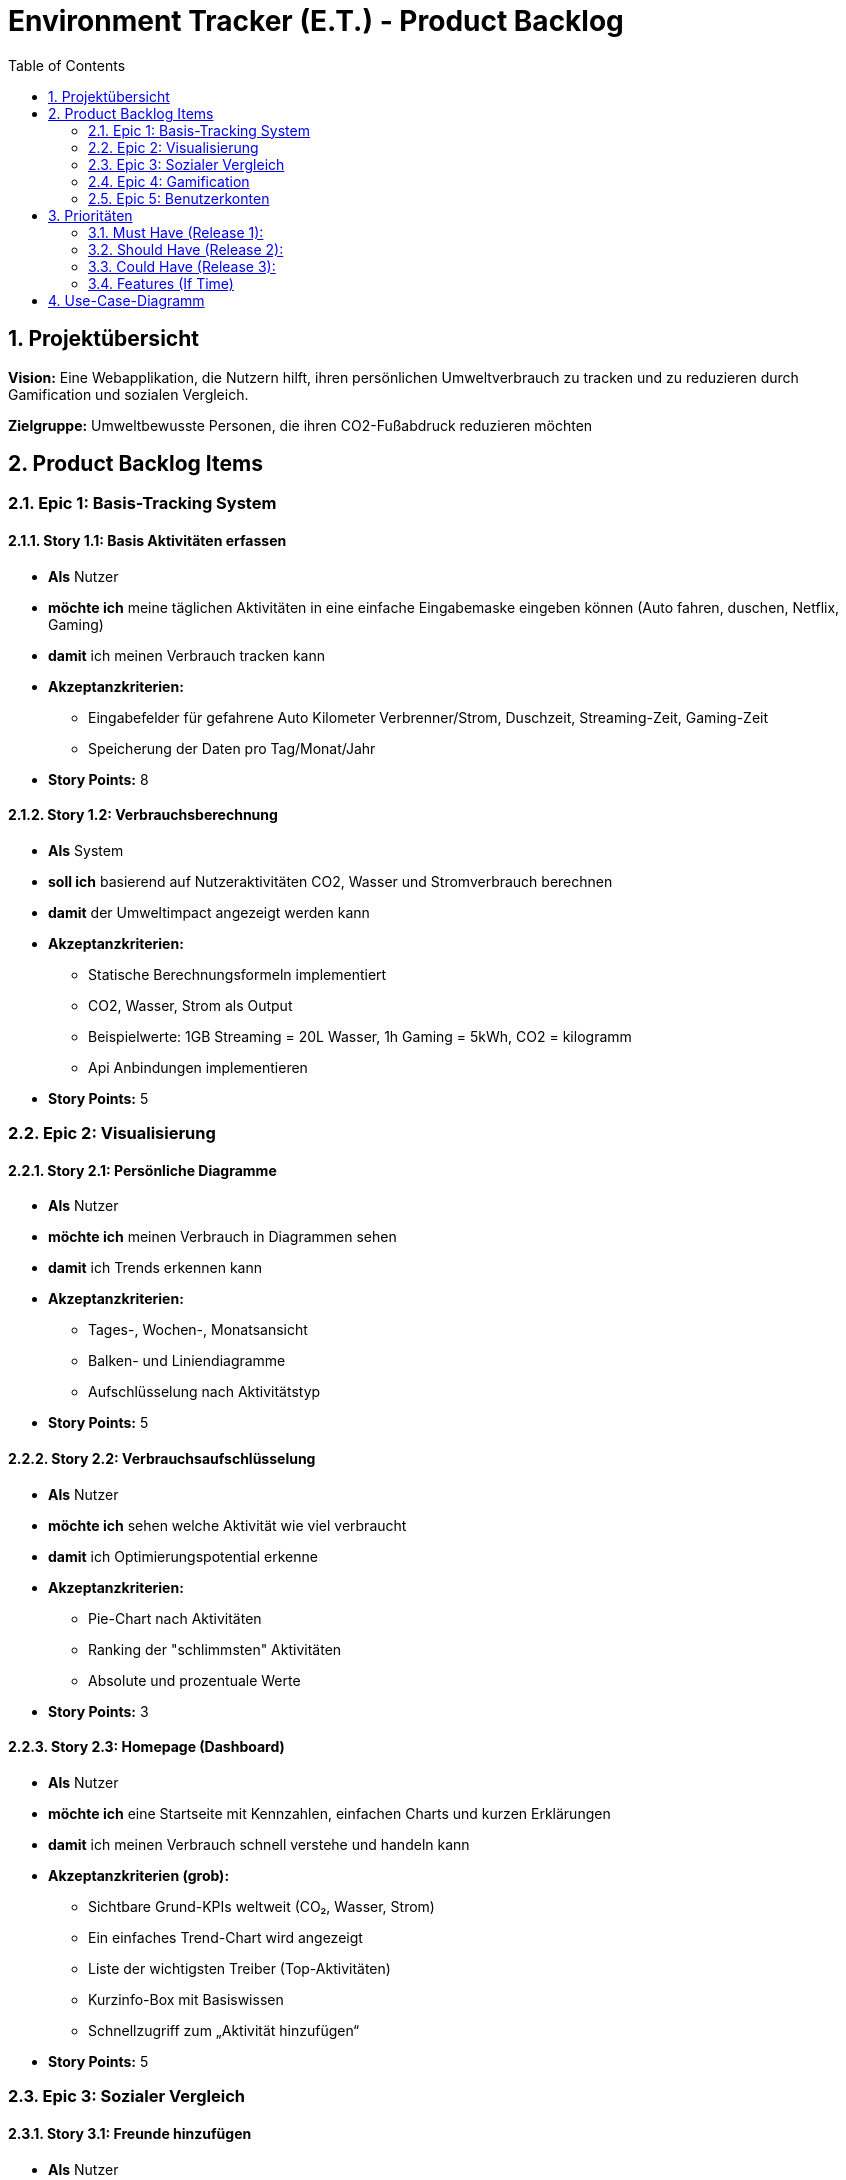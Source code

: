 = Environment Tracker (E.T.) - Product Backlog
:toc:
:toclevels: 2
:numbered:

== Projektübersicht

**Vision:** Eine Webapplikation, die Nutzern hilft, ihren persönlichen Umweltverbrauch zu tracken und zu reduzieren durch Gamification und sozialen Vergleich.

**Zielgruppe:** Umweltbewusste Personen, die ihren CO2-Fußabdruck reduzieren möchten

== Product Backlog Items

=== Epic 1: Basis-Tracking System

==== Story 1.1: Basis Aktivitäten erfassen
- **Als** Nutzer
- **möchte ich** meine täglichen Aktivitäten in eine einfache Eingabemaske eingeben können (Auto fahren, duschen, Netflix, Gaming)
- **damit** ich meinen Verbrauch tracken kann
- **Akzeptanzkriterien:**
* Eingabefelder für gefahrene Auto Kilometer Verbrenner/Strom, Duschzeit, Streaming-Zeit, Gaming-Zeit
* Speicherung der Daten pro Tag/Monat/Jahr
- **Story Points:** 8

==== Story 1.2: Verbrauchsberechnung
- **Als** System
- **soll ich** basierend auf Nutzeraktivitäten CO2, Wasser und Stromverbrauch berechnen
- **damit** der Umweltimpact angezeigt werden kann
- **Akzeptanzkriterien:**
* Statische Berechnungsformeln implementiert
* CO2, Wasser, Strom als Output
* Beispielwerte: 1GB Streaming = 20L Wasser, 1h Gaming = 5kWh, CO2 = kilogramm
* Api Anbindungen implementieren
- **Story Points:** 5

=== Epic 2: Visualisierung

==== Story 2.1: Persönliche Diagramme
- **Als** Nutzer
- **möchte ich** meinen Verbrauch in Diagrammen sehen
- **damit** ich Trends erkennen kann
- **Akzeptanzkriterien:**
* Tages-, Wochen-, Monatsansicht
* Balken- und Liniendiagramme
* Aufschlüsselung nach Aktivitätstyp
- **Story Points:** 5

==== Story 2.2: Verbrauchsaufschlüsselung
- **Als** Nutzer
- **möchte ich** sehen welche Aktivität wie viel verbraucht
- **damit** ich Optimierungspotential erkenne
- **Akzeptanzkriterien:**
* Pie-Chart nach Aktivitäten
* Ranking der "schlimmsten" Aktivitäten
* Absolute und prozentuale Werte
- **Story Points:** 3

==== Story 2.3: Homepage (Dashboard)
- **Als** Nutzer
- **möchte ich** eine Startseite mit Kennzahlen, einfachen Charts und kurzen Erklärungen
- **damit** ich meinen Verbrauch schnell verstehe und handeln kann

- **Akzeptanzkriterien (grob):**
* Sichtbare Grund-KPIs weltweit (CO₂, Wasser, Strom)
* Ein einfaches Trend-Chart wird angezeigt
* Liste der wichtigsten Treiber (Top-Aktivitäten)
* Kurzinfo-Box mit Basiswissen
* Schnellzugriff zum „Aktivität hinzufügen“
- **Story Points:** 5

=== Epic 3: Sozialer Vergleich

==== Story 3.1: Freunde hinzufügen
- **Als** Nutzer
- **möchte ich** Freunde zu meinem Account hinzufügen
- **damit** ich mich mit ihnen vergleichen kann
- **Akzeptanzkriterien:**
* Freundschaftssystem per E-Mail/Username
* Freundschaftsanfragen senden/akzeptieren
* Freundesliste anzeigen
- **Story Points:** 5

==== Story 3.2: Freunde-Vergleich
- **Als** Nutzer
- **möchte ich** meinen Verbrauch mit Freunden vergleichen
- **damit** ich motiviert werde weniger zu verbrauchen
- **Akzeptanzkriterien:**
* Vergleichsdiagramme mit Freunden
* Ranking/Leaderboard
* Anonyme Darstellung optional
- **Story Points:** 8

==== Story 3.3: Weltweiter Durchschnitt
- **Als** Nutzer
- **möchte ich** sehen wie ich im Vergleich zum weltweiten Durchschnitt stehe
- **damit** ich einordnen kann wie gut/schlecht ich bin
- **Akzeptanzkriterien:**
* Statische Durchschnittswerte hinterlegt
* Vergleichsvisualisierung
* Prozentuale Abweichung anzeigen
- **Story Points:** 5

=== Epic 4: Gamification

==== Story 4.1: Achievements System
- **Als** Nutzer
- **möchte ich** Erfolge für umweltfreundliches Verhalten erhalten
- **damit** ich motiviert bleibe
- **Akzeptanzkriterien:**
* Badges für Meilensteine
* Streak-System für konsistente Verbesserung
* Achievement-Übersicht
- **Story Points:** 5

==== Story 4.2: Ziele setzen
- **Als** Nutzer
- **möchte ich** mir Verbrauchsziele setzen können
- **damit** ich gezielt reduzieren kann
- **Akzeptanzkriterien:**
* Wöchentliche/monatliche Ziele
* Fortschrittsanzeige
- **Story Points:** 3

=== Epic 5: Benutzerkonten

==== Story 5.1: Registrierung/Login
- **Als** neuer Nutzer
- **möchte ich** einen Account erstellen
- **damit** ich die App nutzen kann
- **Akzeptanzkriterien:**
* Registrierung
* Login/Logout Funktionalität
- **Story Points:** 5

== Prioritäten

=== Must Have (Release 1):
- Story 1.1 (mindestesn 5 Aktivitäten), 1.2 (Basis Tracking)
- Story 2.1, 2.3 (Visualisierung in verienfachter Form)

=== Should Have (Release 2):
- Story 2.2 (Aufschlüsselung)
- Story 3.3 (Weltweiter Vergleich)
- Story 5.1 (Login/Registrierung)

=== Could Have (Release 3):
- Story 3.1, 3.2 (Freunde System)
- Story 5.2 (Profil Management)

=== Features (If Time)
- Story 4.1, Story 4.2 (Gamification)

== Use-Case-Diagramm

[plantuml, environment-tracker-uc, format=svg]
----
@startuml
left to right direction

actor "Nutzer" as User

rectangle "Environment-Tracker (ET)" as System {
  usecase "Aktivitäten erfassen" as UC_Track
  usecase "Verbrauch \n(CO2/Wasser/Strom)" as UC_Calc
  usecase "Dashboard & Trends ansehen" as UC_Dash
  usecase "Ziele setzen &\nFortschritt verfolgen" as UC_Goals
  usecase "Empfehlungen / Nudges" as UC_Tips
  usecase "Vergleichen mit anderen" as UC_Compare
  usecase "Achievments / Belohnungen" as UC_Achievments
}

' ===== Nutzer-Interaktionen =====
User --> UC_Track
User --> UC_Dash
User --> UC_Goals
User --> UC_Tips
User --> UC_Compare
User --> UC_Achievments

' ===== Gestrichelte Include-Beziehungen (ohne Pfeil) =====
UC_Track .. UC_Calc : <<include>>
UC_Dash .. UC_Calc : <<include>>
UC_Goals .. UC_Calc : <<include>>
UC_Compare .. UC_Calc : <<include>>
UC_Achievments .. UC_Calc : <<include>>

@enduml
----